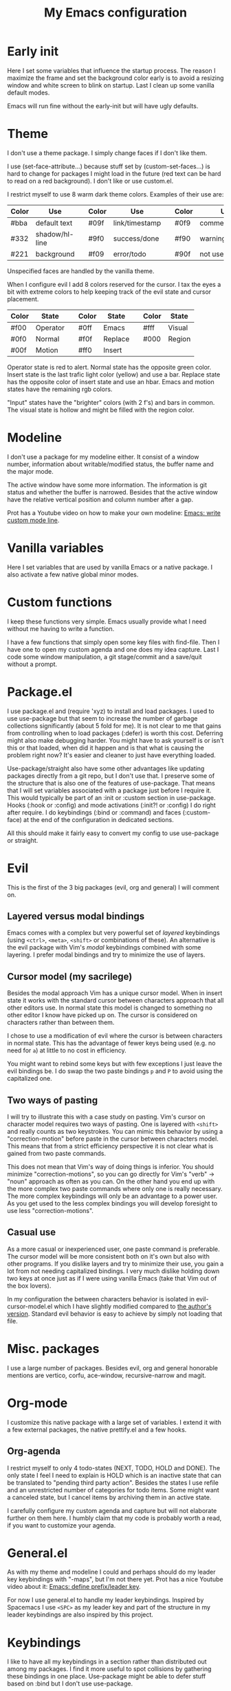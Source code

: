 #+title: My Emacs configuration
#+options: toc:nil

* Early init

Here I set some variables that influence the startup process.
The reason I maximize the frame and set the background color early is to avoid a resizing window and white screen to blink on startup.
Last I clean up some vanilla default modes.

Emacs will run fine without the early-init but will have ugly defaults.

* Theme

I don't use a theme package.
I simply change faces if I don't like them.

I use (set-face-attribute...) because stuff set by (custom-set-faces...) is hard to change for packages I might load in the future (red text can be hard to read on a red background).
I don't like or use custom.el.

I restrict myself to use 8 warm dark theme colors.
Examples of their use are:
| Color | Use            |   | Color | Use            |   | Color | Use             |
|-------+----------------+---+-------+----------------+---+-------+-----------------|
| #bba  | default text   |   | #09f  | link/timestamp |   | #0f9  | comment/tags    |
| #332  | shadow/hl-line |   | #9f0  | success/done   |   | #f90  | warning/heading |
| #221  | background     |   | #f09  | error/todo     |   | #90f  | not used        |
|-------+----------------+---+-------+----------------+---+-------+-----------------|
Unspecified faces are handled by the vanilla theme.

When I configure evil I add 8 colors reserved for the cursor.
I tax the eyes a bit with extreme colors to help keeping track of the evil state and cursor placement.
| Color | State    |   | Color | State   |   | Color | State  |
|-------+----------+---+-------+---------+---+-------+--------|
| #f00  | Operator |   | #0ff  | Emacs   |   | #fff  | Visual |
| #0f0  | Normal   |   | #f0f  | Replace |   | #000  | Region |
| #00f  | Motion   |   | #ff0  | Insert  |   |       |        |
|-------+----------+---+-------+---------+---+-------+--------|
Operator state is red to alert.
Normal state has the opposite green color.
Insert state is the last trafic light color (yellow) and use a bar.
Replace state has the opposite color of insert state and use an hbar.
Emacs and motion states have the remaining rgb colors.

"Input" states have the "brighter" colors (with 2 f's) and bars in common.
The visual state is hollow and might be filled with the region color.

* Modeline

I don't use a package for my modeline either.
It consist of a window number, information about writable/modified status, the buffer name and the major mode.

The active window have some more information.
The information is git status and whether the buffer is narrowed.
Besides that the active window have the relative vertical position and column number after a gap.

Prot has a Youtube video on how to make your own modeline: [[https://www.youtube.com/watch?v=Qf_DLPIA9Cs][Emacs: write custom mode line]].

* Vanilla variables

Here I set variables that are used by vanilla Emacs or a native package.
I also activate a few native global minor modes.

* Custom functions

I keep these functions very simple.
Emacs usually provide what I need without me having to write a function.

I have a few functions that simply open some key files with find-file.
Then I have one to open my custom agenda and one does my idea capture.
Last I code some window manipulation, a git stage/commit and a save/quit without a prompt.

* Package.el

I use package.el and (require 'xyz) to install and load packages.
I used to use use-package but that seem to increase the number of garbage collections significantly (about 5 fold for me).
It is not clear to me that gains from controlling when to load packages (:defer) is worth this cost.
Deferring might also make debugging harder.
You might have to ask yourself is or isn't this or that loaded, when did it happen and is that what is causing the problem right now?
It's easier and cleaner to just have everything loaded.

Use-package/straight also have some other advantages like updating packages directly from a git repo, but I don't use that.
I preserve some of the structure that is also one of the features of use-package.
That means that I will set variables associated with a package just before I require it.
This would typically be part of an :init or :custom section in use-package.
Hooks (:hook or :config) and mode activations (:init?! or :config) I do right after require.
I do keybindings (:bind or :command) and faces (:custom-face) at the end of the configuration in dedicated sections.

All this should make it fairly easy to convert my config to use use-package or straight.

* Evil

This is the first of the 3 big packages (evil, org and general) I will comment on.

** Layered versus modal bindings

Emacs comes with a complex but very powerful set of /layered/ keybindings (using =<ctrl>=, =<meta>=, =<shift>= or combinations of these).
An alternative is the evil package with Vim's /modal/ keybindings combined with some layering.
I prefer modal bindings and try to minimize the use of layers.

** Cursor model (my sacrilege)

Besides the modal approach Vim has a unique cursor model.
When in insert state it works with the standard cursor between characters approach that all other editors use.
In normal state this model is changed to something no other editor I know have picked up on.
The cursor is considered on characters rather than between them.

I chose to use a modification of evil where the cursor is between characters in normal state.
This has the advantage of fewer keys being used (e.g. no need for =a=) at little to no cost in efficiency.

You might want to rebind some keys but with few exceptions I just leave the evil bindings be.
I do swap the two paste bindings =p= and =P= to avoid using the capitalized one.

** Two ways of pasting

I will try to illustrate this with a case study on pasting.
Vim's cursor on character model requires two ways of pasting.
One is layered with =<shift>= and really counts as two keystrokes.
You can mimic this behavior by using a "correction-motion" before paste in the cursor between characters model.
This means that from a strict efficiency perspective it is not clear what is gained from two paste commands.

This does not mean that Vim's way of doing things is inferior.
You should minimize "correction-motions", so you can go directly for Vim's "verb" -> "noun" approach as often as you can.
On the other hand you end up with the more complex two paste commands where only one is really necessary.
The more complex keybindings will only be an advantage to a power user.
As you get used to the less complex bindings you will develop foresight to use less "correction-motions".

** Casual use

As a more casual or inexperienced user, one paste command is preferable.
The cursor model will be more consistent both on it's own but also with other programs.
If you dislike layers and try to minimize their use, you gain a lot from not needing capitalized bindings.
I very much dislike holding down two keys at once just as if I were using vanilla Emacs (take that Vim out of the box lovers).

In my configuration the between characters behavior is isolated in evil-cursor-model.el which I have slightly modified compared to [[https://www.dr-qubit.org/Evil_cursor_model.html][the author's version]].
Standard evil behavior is easy to achieve by simply not loading that file.

* Misc. packages

I use a large number of packages.
Besides evil, org and general honorable mentions are vertico, corfu, ace-window, recursive-narrow and magit.

* Org-mode

I customize this native package with a large set of variables.
I extend it with a few external packages, the native prettify.el and a few hooks.

** Org-agenda

I restrict myself to only 4 todo-states (NEXT, TODO, HOLD and DONE).
The only state I feel I need to explain is HOLD which is an inactive state that can be translated to "pending third party action".
Besides the states I use refile and an unrestricted number of categories for todo items.
Some might want a canceled state, but I cancel items by archiving them in an active state.

I carefully configure my custom agenda and capture but will not elaborate further on them here.
I humbly claim that my code is probably worth a read, if you want to customize your agenda.

* General.el

As with my theme and modeline I could and perhaps should do my leader key keybindings with "-maps", but I'm not there yet.
Prot has a nice Youtube video about it: [[https://www.youtube.com/watch?v=gojOZ3k1mmk][Emacs: define prefix/leader key]].

For now I use general.el to handle my leader keybindings.
Inspired by Spacemacs I use =<SPC>= as my leader key and part of the structure in my leader keybindings are also inspired by this project.

* Keybindings

I like to have all my keybindings in a section rather than distributed out among my packages.
I find it more useful to spot collisions by gathering these bindings in one place.
Use-package might be able to defer stuff based on :bind but I don't use use-package.

A few evil bindings specific to the change in cursor model are modified inside evil-cursor-model.el.

* Package faces

Here I specify faces used by packages.
I typically use (with-eval-after-load...) and this can be used to identify in what package the face is introduced.

* Vanilla hooks

I end my configuration of with a few hooks that are not tied to external packages.
